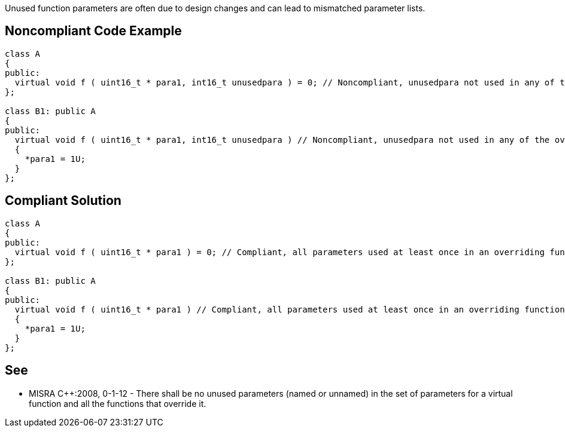 Unused function parameters are often due to design changes and can lead to mismatched parameter lists.


== Noncompliant Code Example

----
class A
{
public:
  virtual void f ( uint16_t * para1, int16_t unusedpara ) = 0; // Noncompliant, unusedpara not used in any of the overriding functions.
};

class B1: public A
{
public:
  virtual void f ( uint16_t * para1, int16_t unusedpara ) // Noncompliant, unusedpara not used in any of the overriding functions.
  {
    *para1 = 1U;
  }
};
----


== Compliant Solution

----
class A
{
public:
  virtual void f ( uint16_t * para1 ) = 0; // Compliant, all parameters used at least once in an overriding function.
};

class B1: public A
{
public:
  virtual void f ( uint16_t * para1 ) // Compliant, all parameters used at least once in an overriding function.
  {
    *para1 = 1U;
  }
};
----


== See

* MISRA {cpp}:2008, 0-1-12 - There shall be no unused parameters (named or unnamed) in the set of parameters for a virtual function and all the functions that override it.

